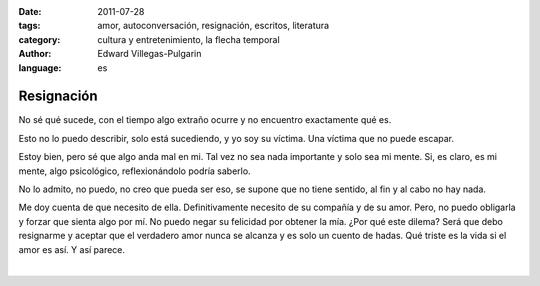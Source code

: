 :date: 2011-07-28
:tags: amor, autoconversación, resignación, escritos, literatura
:category: cultura y entretenimiento, la flecha temporal
:author: Edward Villegas-Pulgarin
:language: es

Resignación
===========

No sé qué sucede, con el tiempo algo extraño ocurre y no encuentro
exactamente qué es.

Esto no lo puedo describir, solo está sucediendo, y yo soy su víctima.
Una víctima que no puede escapar.

Estoy bien, pero sé que algo anda mal en mi. Tal vez no sea nada
importante y solo sea mi mente. Si, es claro, es mi mente, algo
psicológico, reflexionándolo podría saberlo.

No lo admito, no puedo, no creo que pueda ser eso, se supone que no
tiene sentido, al fin y al cabo no hay nada.

Me doy cuenta de que necesito de ella. Definitivamente necesito de su
compañía y de su amor. Pero, no puedo obligarla y forzar que sienta algo
por mí. No puedo negar su felicidad por obtener la mía. ¿Por qué este
dilema? Será que debo resignarme y aceptar que el verdadero amor nunca
se alcanza y es solo un cuento de hadas. Qué triste es la vida si el
amor es así. Y así parece.

|

.. youtube:: 2EaXbzS6jQI
   :align: center
